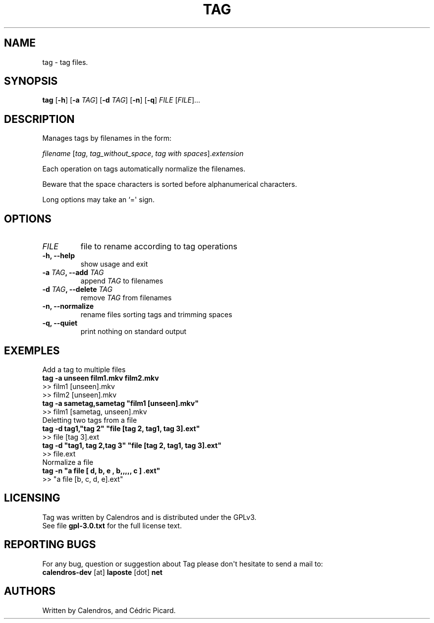 .TH TAG 1 "2012-10-14" "Tag user manual"
.SH NAME
.PP
tag - tag files.
.SH SYNOPSIS
.PP
\f[B]tag\f[] [\f[B]-h\f[]] [\f[B]-a\f[] \f[I]TAG\f[]] [\f[B]-d\f[]
\f[I]TAG\f[]] [\f[B]-n\f[]] [\f[B]-q\f[]] \f[I]FILE\f[]
[\f[I]FILE\f[]]...
.SH DESCRIPTION
.PP
Manages tags by filenames in the form:
.PP
\ \ \ \ \f[I]filename\f[] [\f[I]tag\f[], \f[I]tag_without_space\f[],
\f[I]tag with spaces\f[]].\f[I]extension\f[]
.PP
Each operation on tags automatically normalize the filenames.
.PP
Beware that the space characters is sorted before alphanumerical
characters.
.PP
Long options may take an `=\[aq] sign.
.SH OPTIONS
.TP
.B \f[I]FILE\f[]
file to rename according to tag operations
.RS
.RE
.TP
.B \f[B]-h\f[], \f[B]--help\f[]
show usage and exit
.RS
.RE
.TP
.B \f[B]-a\f[] \f[I]TAG\f[], \f[B]--add\f[] \f[I]TAG\f[]
append \f[I]TAG\f[] to filenames
.RS
.RE
.TP
.B \f[B]-d\f[] \f[I]TAG\f[], \f[B]--delete\f[] \f[I]TAG\f[]
remove \f[I]TAG\f[] from filenames
.RS
.RE
.TP
.B \f[B]-n\f[], \f[B]--normalize\f[]
rename files sorting tags and trimming spaces
.RS
.RE
.TP
.B \f[B]-q\f[], \f[B]--quiet\f[]
print nothing on standard output
.RS
.RE
.SH EXEMPLES
.PP
Add a tag to multiple files
.PD 0
.P
.PD
\ \ \f[B]tag -a unseen film1.mkv film2.mkv\f[]
.PD 0
.P
.PD
\ \ \ >> film1 [unseen].mkv
.PD 0
.P
.PD
\ \ \ >> film2 [unseen].mkv
.PD 0
.P
.PD
\ 
.PD 0
.P
.PD
\ \ \f[B]tag -a sametag,sametag "film1 [unseen].mkv"\f[]
.PD 0
.P
.PD
\ \ \ >> film1 [sametag, unseen].mkv
.PD 0
.P
.PD
\ 
.PD 0
.P
.PD
.PP
Deletting two tags from a file
.PD 0
.P
.PD
\ \ \f[B]tag -d tag1,"tag 2" "file [tag 2, tag1, tag 3].ext"\f[]
.PD 0
.P
.PD
\ \ \ >> file [tag 3].ext
.PD 0
.P
.PD
\ 
.PD 0
.P
.PD
\ \ \f[B]tag -d "tag1, tag 2,tag 3" "file [tag 2, tag1, tag 3].ext"\f[]
.PD 0
.P
.PD
\ \ \ >> file.ext
.PD 0
.P
.PD
\ 
.PD 0
.P
.PD
Normalize a file
.PD 0
.P
.PD
\ \ \f[B]tag -n "a file [ d, b, e , b,,,,, c ] .ext"\f[]
.PD 0
.P
.PD
\ \ \ >> "a file [b, c, d, e].ext"
.SH LICENSING
.PP
Tag was written by Calendros and is distributed under the GPLv3.
.PD 0
.P
.PD
See file \f[B]gpl-3.0.txt\f[] for the full license text.
.SH REPORTING BUGS
.PP
For any bug, question or suggestion about Tag please don\[aq]t hesitate
to send a mail to:
.PD 0
.P
.PD
\ \ \ \ \f[B]calendros-dev\f[] [at] \f[B]laposte\f[] [dot] \f[B]net\f[]
.SH AUTHORS
Written by Calendros, and Cédric Picard.

